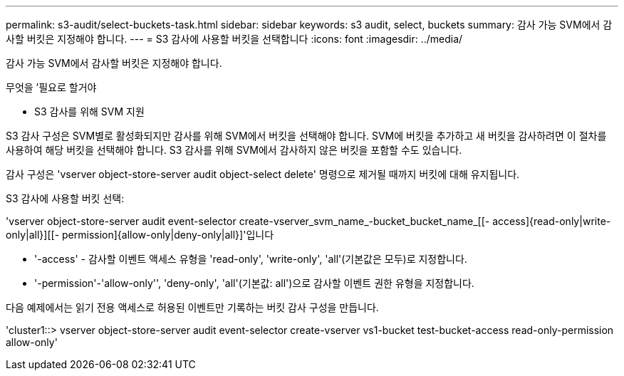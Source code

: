 ---
permalink: s3-audit/select-buckets-task.html 
sidebar: sidebar 
keywords: s3 audit, select, buckets 
summary: 감사 가능 SVM에서 감사할 버킷은 지정해야 합니다. 
---
= S3 감사에 사용할 버킷을 선택합니다
:icons: font
:imagesdir: ../media/


[role="lead"]
감사 가능 SVM에서 감사할 버킷은 지정해야 합니다.

.무엇을 &#8217;필요로 할거야
* S3 감사를 위해 SVM 지원


S3 감사 구성은 SVM별로 활성화되지만 감사를 위해 SVM에서 버킷을 선택해야 합니다. SVM에 버킷을 추가하고 새 버킷을 감사하려면 이 절차를 사용하여 해당 버킷을 선택해야 합니다. S3 감사를 위해 SVM에서 감사하지 않은 버킷을 포함할 수도 있습니다.

감사 구성은 'vserver object-store-server audit object-select delete' 명령으로 제거될 때까지 버킷에 대해 유지됩니다.

S3 감사에 사용할 버킷 선택:

'vserver object-store-server audit event-selector create-vserver_svm_name_-bucket_bucket_name_[[- access]{read-only|write-only|all}][[- permission]{allow-only|deny-only|all}]'입니다

* '-access' - 감사할 이벤트 액세스 유형을 'read-only', 'write-only', 'all'(기본값은 모두)로 지정합니다.
* '-permission'-'allow-only'', 'deny-only', 'all'(기본값: all')으로 감사할 이벤트 권한 유형을 지정합니다.


다음 예제에서는 읽기 전용 액세스로 허용된 이벤트만 기록하는 버킷 감사 구성을 만듭니다.

'cluster1::> vserver object-store-server audit event-selector create-vserver vs1-bucket test-bucket-access read-only-permission allow-only'
